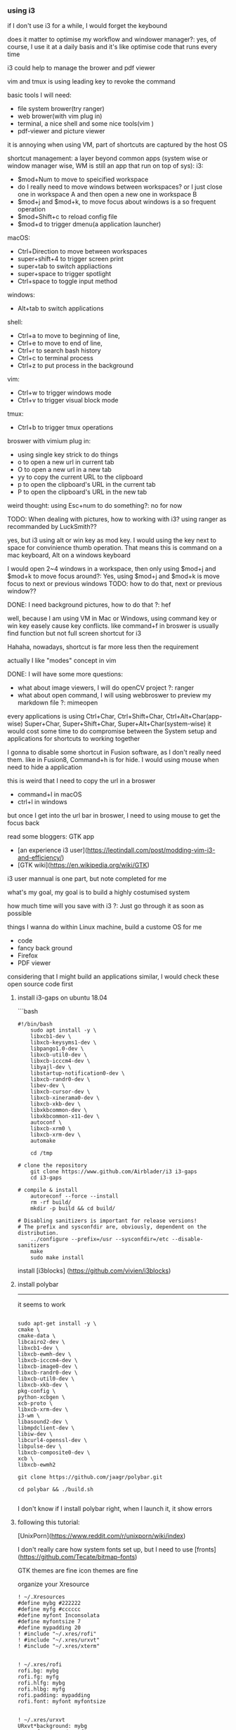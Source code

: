 *** using i3

if I don't use i3 for a while, I would forget the keybound

does it matter to optimise my workflow and windower manager?:
yes, of course, I use it at a daily basis and it's like optimise code that runs every time

i3 could help to manage the brower and pdf viewer

vim and tmux is using leading key to revoke the command

basic tools I will need:
- file system brower(try ranger)
- web brower(with vim plug in)
- terminal, a nice shell and some nice tools(vim )
- pdf-viewer and picture viewer

it is annoying when using VM, part of shortcuts are captured by the host OS

shortcut management:
    a layer beyond common apps
    (system wise or window manager wise, WM is still an app that run on top of sys):
        i3:
        - $mod+Num to move to speicified workspace
        - do I really need to move windows between workspaces? or I just close one in workspace A and then open a new one in workspace B
        - $mod+j and $mod+k, to move focus about windows is a so frequent operation
        - $mod+Shift+c to reload config file
        - $mod+d to trigger dmenu(a application launcher)


        macOS:
        - Ctrl+Direction to move between workspaces
        - super+shift+4 to trigger screen print
        - super+tab to switch appliactions
        - super+space to trigger spotlight
        - Ctrl+space to toggle input method

        windows:
        - Alt+tab to switch applications

    shell:
        - Ctrl+a to move to beginning of line,
        - Ctrl+e to move to end of line,
        - Ctrl+r to search bash history
        - Ctrl+c to terminal process
        - Ctrl+z to put process in the background

    vim:
        - Ctrl+w to trigger windows mode
        - Ctrl+v to trigger visual block mode

    tmux:
        - Ctrl+b to trigger tmux operations

    broswer with vimium plug in:
        - using single key strick to do things
        - o to open a new url in current tab
        - O to open a new url in a new tab
        - yy to copy the current URL to the clipboard
        - p  to open the clipboard's URL in the current tab
        - P  to open the clipboard's URL in the new tab

weird thought: using Esc+num to do something?: no for now

TODO: When dealing with pictures, how to working with i3?
using ranger as recommanded by LuckSmith??

yes, but i3 using alt or win key as mod key.
I would using the key next to space for convinience thumb operation.
That means this is command on a mac keyboard, Alt on a windows keyboard

I would open 2~4 windows in a workspace, then only using $mod+j and $mod+k to move focus around?:
Yes, using $mod+j and $mod+k is move focus to next or previous windows
TODO: how to do that, next or previous window??

DONE: I need background pictures, how to do that ?: hef

well, because I am using VM in Mac or Windows,
using command key or win key easely cause key conflicts.
like command+f in broswer is usually find function but not full screen shortcut for i3

Hahaha, nowadays, shortcut is far more less then the requirement

actually I like "modes" concept in vim

DONE: I will have some more questions:
- what about image viewers, I will do openCV project ?: ranger
- what about open command, I will using webbroswer to preview my markdown file ?: mimeopen

every applications is using
Ctrl+Char, Ctrl+Shift+Char, Ctrl+Alt+Char(app-wise)
Super+Char, Super+Shift+Char, Super+Alt+Char(system-wise)
it would cost some time to do compromise between the System setup and applications
for shortcuts to working together

I gonna to disable some shortcut in Fusion software, as I don't really need them.
like in Fusion8, Command+h is for hide. I would using mouse when need to hide a application

this is weird that I need to copy the url in a broswer
- command+l in macOS
- ctrl+l in windows
but once I get into the url bar in broswer, I need to using mouse to get the focus back



read some bloggers:
GTK app

- [an experience i3 user](https://leotindall.com/post/modding-vim-i3-and-efficiency/)
- [GTK wiki](https://en.wikipedia.org/wiki/GTK)

i3 user mannual is one part, but note completed for me

what's my goal, my goal is to build a highly costumised system

how much time will you save with i3 ?:
Just go through it as soon as possible

things I wanna do within Linux machine, build a custome OS for me
- code
- fancy back ground
- Firefox
- PDF viewer

considering that I might build an applications similar, I would check these open source code first

**** install i3-gaps on ubuntu 18.04
```bash
#+begin_src shell
#!/bin/bash
    sudo apt install -y \
    libxcb1-dev \
    libxcb-keysyms1-dev \
    libpango1.0-dev \
    libxcb-util0-dev \
    libxcb-icccm4-dev \
    libyajl-dev \
    libstartup-notification0-dev \
    libxcb-randr0-dev \
    libev-dev \
    libxcb-cursor-dev \
    libxcb-xinerama0-dev \
    libxcb-xkb-dev \
    libxkbcommon-dev \
    libxkbcommon-x11-dev \
    autoconf \
    libxcb-xrm0 \
    libxcb-xrm-dev \
    automake

    cd /tmp

# clone the repository
    git clone https://www.github.com/Airblader/i3 i3-gaps
    cd i3-gaps

# compile & install
    autoreconf --force --install
    rm -rf build/
    mkdir -p build && cd build/

# Disabling sanitizers is important for release versions!
# The prefix and sysconfdir are, obviously, dependent on the distribution.
    ../configure --prefix=/usr --sysconfdir=/etc --disable-sanitizers
    make
    sudo make install
#+end_src

install [i3blocks]
(https://github.com/vivien/i3blocks)

**** install polybar
--------------------------------------------------------------------------------
it seems to work
#+begin_src shell

    sudo apt-get install -y \
    cmake \
    cmake-data \
    libcairo2-dev \
    libxcb1-dev \
    libxcb-ewmh-dev \
    libxcb-icccm4-dev \
    libxcb-image0-dev \
    libxcb-randr0-dev \
    libxcb-util0-dev \
    libxcb-xkb-dev \
    pkg-config \
    python-xcbgen \
    xcb-proto \
    libxcb-xrm-dev \
    i3-wm \
    libasound2-dev \
    libmpdclient-dev \
    libiw-dev \
    libcurl4-openssl-dev \
    libpulse-dev \
    libxcb-composite0-dev \
    xcb \
    libxcb-ewmh2

    git clone https://github.com/jaagr/polybar.git

    cd polybar && ./build.sh

#+end_src

I don't know if I install polybar right, when I launch it, it show errors

**** following this tutorial:
[UnixPorn](https://www.reddit.com/r/unixporn/wiki/index)

I don't really care how system fonts set up, but I need to use
[fronts](https://github.com/Tecate/bitmap-fonts)

GTK themes are fine
icon themes are fine

organize your Xresource
#+begin_src config
    ! ~/.Xresources
    #define mybg #222222
    #define myfg #cccccc
    #define myfont Inconsolata
    #define myfontsize 7
    #define mypadding 20
    ! #include "~/.xres/rofi"
    ! #include "~/.xres/urxvt"
    ! #include "~/.xres/xterm"


    ! ~/.xres/rofi
    rofi.bg: mybg
    rofi.fg: myfg
    rofi.hlfg: mybg
    rofi.hlbg: myfg
    rofi.padding: mypadding
    rofi.font: myfont myfontsize


    ! ~/.xres/urxvt
    URxvt*background: mybg
    URxvt*foreground: myfg
    URxvt*highlightColor: myfg
    URxvt*highlightTextColor: mybg
    URxvt*cursorColor: myfg
    URxvt*cursorColor2: mybg
    URxvt*font: xft:myfont:medium:size=myfontsize
    URxvt*boldFont: xft:myfont:size=myfontsize
    URxvt*italicFont: xft:myfont:italic:size=myfontsize
    URxvt*boldItalicFont: xft:myfont:bold:italic:size=myfontsize
    ! URxvt*internalBorder mypadding

    ! ~/.xres/xterm
    xterm*faceName: myfont:style=Medium:size=myfontsize
    xterm*background: mybg
    xterm*foreground: myfg
#+end_src

!!a good rice start article: https://www.reddit.com/r/unixporn/wiki/ricerous_info

**** following this video: https://www.youtube.com/watch?v=ARKIwOlazKI
--------------------------------------------------------------------------------

#### change fonts

interesting, ~/.fonts and
sudo apt install lxappearance

two places to config gtk application fonts:
~/.gtkrc-2.0
~/.config/gtk-3.0/

change GTK theme: Arc theme
```shell
    sudo apt install Arc theme
```
and use "lxappearance" to change theme, great

using gtk arc theme
could also change firefox theme to arc theme, just search firefox add-on arc theme

using moka icon by search

#### thunar, the file explorer GUI choosed by the author
sudo apt install thunar
# sudo apt install gnome-icon-theme-??
# fix missing icon in "thunar" by edit gtk-icon-theme-name="gnome" in ~/.gtkrc-2.0

**** using rofi

sudo apt install rofi

I could understand demu_run as a CLI(command line interface)

bindsym $mod+semicolon exec dmenu_run -some-arguments
bindsym $mod+d exec rofi -show run \
    -lines 3 -eh 2 -width 100 -padding 800 -opacity "85" \
    -bw 0 -bc "$bg-color" -bg "$bg-color" -fg "$text-color" \
    -hlbg "$bg-color" -hlfg "#9575cd" \
    -font "System San Francisco Display 18"

sudo apt install compton # a compositor for X11

i3status is also a CLI, and we can write our own shell script to replace it

https://fontawesome.com/cheatsheet
TODO: it seems this emulate can't handle unicode icon

sudo apt install i3blocks

install playerctl by search, download and install
sudo dpkg -i playerctl-0.4.2_amd64.deb

**** load rhythmbox load with i3

exec rhythmbox # load everytime you login to a X session
exec_always rhythmbox # load everytime you restart i3 $mod+shift+r

sudo apt install feh

**** configure monitor

sudo apt-get install arandr
config file save in .screenlayout/foo.sh
internally, it use xrandr and arguments

**** rename workspaces

```config
    set $workspace1 "1. Editor"
    set $workspace1 "2. something"
    set $workspace1 "3. Editor"
    set $workspace1 "4. Editor"

    # switch to workspace
    bindsym $mod+1 workspace $workspace1
    bindsym $mod+2 workspace $workspace2
    bindsym $mod+3 workspace $workspace3
    bindsym $mod+4 workspace $workspace4

    # move focused container to workspace
    bindsym $mod+Shift+1 move container to workspace $workspace1
    bindsym $mod+Shift+2 move container to workspace $workspace2
    bindsym $mod+Shift+3 move container to workspace $workspace3
    bindsym $mod+Shift+4 move container to workspace $workspace4
```

**** force windows to open on certain workspaces

CLI: xprop
and then click on one window to get VM_CLASS, need the second argument


in ~/.config/i3/config
assign [class="Rhythmbox"] $workspace2

**** how to associate Font Awesome icons with your workspace

https://github.com/FortAwesome/Font-Awesome
```shell
download the zip file and cp *.ttf file into ~/.font
```

search "Awesome Fonts cheatsheet"

```config
    # floating
    for_window [class="qTox"] floating enable
    for_window [class="Pavucontrol"] floating enable
    for_window [class="Skype"] floating enable

    # Keys
    exec_always xmodmap -e "clear lock" #disable caps lock switch
    exec_always xmodmap -e "keysym Caps_Lock = Escape" #set caps_lock as escape
```

using terminal transparence and back background, save colors for vim and other application
don't use theme color in terminal

**** using URXVT
in .Xresources
```shell
    URxvt.font: xft:monospace:size=16
    URxvt.scrollBar: false
```
and load into urxvt
```shell
    xrdb ~/.Xresources
```

urxvt --help 2>&1 | grep scroll
Arch wiki

while, URXVT extension is perl script

another package manager:
yaourt -S urxvt-fullscreen

finding urxvt extension, others/dotfile, Arch wiki, extension github repository, reddit UnixPorn

take a break here, I did well. to be continue

*** others

change $PS1 \w to \W
to only show this current directory name in prompt

so windows could be in the surface of this workspace, or in the background,
or in the other workspace. Basically that nothing is hiding from the user's point of "view"

it seems to be immature to install i3-gap in Ubuntu 18.04.
plus I don't wanna keep google things for rise my LinuxOS(set-up)

it turns out install i3 in Ubuntu 18.04 is a pain.
try other Linux distro, I would need a well documented one
